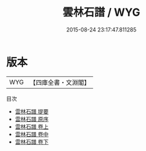 #+TITLE: 雲林石譜 / WYG
#+DATE: 2015-08-24 23:17:47.811285
* 版本
 |       WYG|【四庫全書・文淵閣】|
目次
 - [[file:KR3i0018_000.txt::000-1a][雲林石譜 提要]]
 - [[file:KR3i0018_000.txt::000-3a][雲林石譜 原序]]
 - [[file:KR3i0018_001.txt::001-1a][雲林石譜 卷上]]
 - [[file:KR3i0018_002.txt::002-1a][雲林石譜 卷中]]
 - [[file:KR3i0018_003.txt::003-1a][雲林石譜 卷下]]
